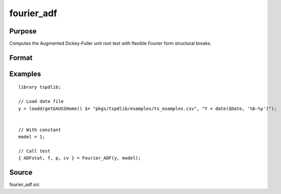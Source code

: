 fourier_adf
==============================================

Purpose
----------------

Computes the Augmented Dickey-Fuller unit root test with flexible Fourier form structural breaks.

Format
----------------
.. function:: { ADFk, f, p, cv } = Fourier_ADF(y, model[, pmax, fmax, ic])
    :noindexentry:

    :param y: Dependent variable.
    :type y: Nx1 matrix

    :param model: Model to be implemented.

          =========== ====================
          1           Constant
          2           Constant and trend
          =========== ====================

    :type model: Scalar

    :param pmax: Optional, maximum number of lags for :math:`\Delta y`; 0=no lag. Default = 8.
    :type pmax: Scalar

    :param fmax: Optional, maximum number of single Fourier frequency (upper bound is 5). Default = 5.
    :type fmax: Scalar

    :param ic: Optional, the information criterion used for choosing lags. Default = 3.

        =========== =====================
        1           Akaike.
        2           Schwarz.
        3           t-stat significance.
        =========== =====================

    :type ic: Scalar

    :return ADF: ADF(k) statistic.
    :rtype ADF: Scalar

    :return f: Number of single frequency.
    :rtype f: Scalar

    :return p: number of lags selected by chosen information criterion
    :rtype p: Scalar

    :return cv: 1%, 5%, 10% critical values for the chosen model
    :rtype cv: Vector

Examples
--------

::

  library tspdlib;

  // Load date file
  y = loadd(getGAUSSHome() $+ "pkgs/tspdlib/examples/ts_examples.csv", "Y + date($Date, '%b-%y')");


  // With constant
  model = 1;

  // Call test
  { ADFstat, f, p, cv } = Fourier_ADF(y, model);

Source
------

fourier_adf.src

.. seealso:: Functions :func:`fourier_kss`, :func:`fourier_gls`, :func:`fourier_kpss`, :func:`fourier_lm`
